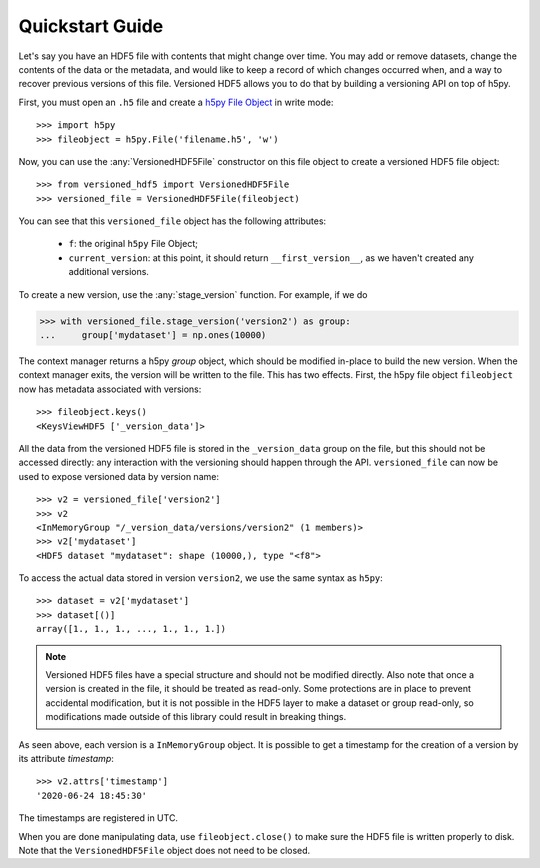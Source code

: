 Quickstart Guide
================

Let's say you have an HDF5 file with contents that might change over time. You
may add or remove datasets, change the contents of the data or the metadata, and
would like to keep a record of which changes occurred when, and a way to recover
previous versions of this file. Versioned HDF5 allows you to do that by building
a versioning API on top of h5py.

First, you must open an ``.h5`` file and create a `h5py File Object
<http://docs.h5py.org/en/stable/high/file.html>`__ in write mode::

  >>> import h5py
  >>> fileobject = h5py.File('filename.h5', 'w')

Now, you can use the :any:`VersionedHDF5File` constructor on this file object to
create a versioned HDF5 file object::

  >>> from versioned_hdf5 import VersionedHDF5File
  >>> versioned_file = VersionedHDF5File(fileobject)

You can see that this ``versioned_file`` object has the following attributes:

  - ``f``: the original ``h5py`` File Object;
  - ``current_version``: at this point, it should return ``__first_version__``,
    as we haven't created any additional versions.

To create a new version, use the :any:`stage_version` function. For example, if
we do

.. code::

  >>> with versioned_file.stage_version('version2') as group:
  ...     group['mydataset'] = np.ones(10000)

The context manager returns a h5py *group* object, which should be modified
in-place to build the new version. When the context manager exits, the version
will be written to the file. This has two effects. First, the h5py file object
``fileobject`` now has metadata associated with versions::

  >>> fileobject.keys()
  <KeysViewHDF5 ['_version_data']>

All the data from the versioned HDF5 file is stored in the ``_version_data``
group on the file, but this should not be accessed directly: any interaction
with the versioning should happen through the API. ``versioned_file`` can now be
used to expose versioned data by version name::

  >>> v2 = versioned_file['version2']
  >>> v2
  <InMemoryGroup "/_version_data/versions/version2" (1 members)>
  >>> v2['mydataset']
  <HDF5 dataset "mydataset": shape (10000,), type "<f8">

To access the actual data stored in version ``version2``, we use the same syntax
as ``h5py``::

  >>> dataset = v2['mydataset']
  >>> dataset[()]
  array([1., 1., 1., ..., 1., 1., 1.])

.. note::

   Versioned HDF5 files have a special structure and should not be modified
   directly. Also note that once a version is created in the file, it should be
   treated as read-only. Some protections are in place to prevent accidental
   modification, but it is not possible in the HDF5 layer to make a dataset or
   group read-only, so modifications made outside of this library could result
   in breaking things.

As seen above, each version is a ``InMemoryGroup`` object. It is possible to
get a timestamp for the creation of a version by its attribute `timestamp`::

  >>> v2.attrs['timestamp']
  '2020-06-24 18:45:30'

The timestamps are registered in UTC.

When you are done manipulating data, use ``fileobject.close()`` to make sure the
HDF5 file is written properly to disk. Note that the ``VersionedHDF5File``
object does not need to be closed.
